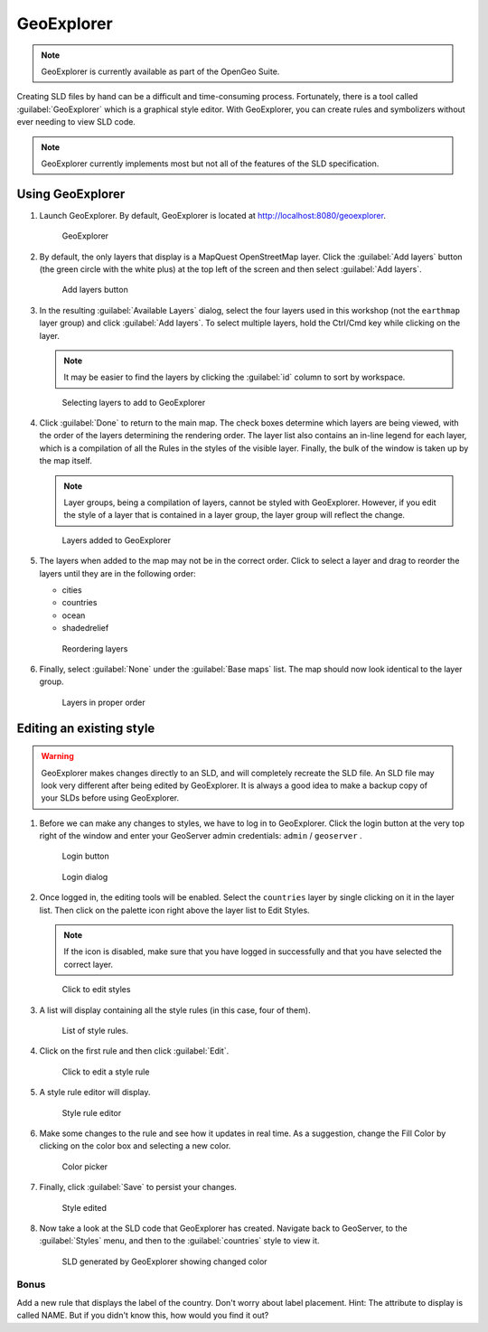 .. _geoserver.styling.geoexplorer:

GeoExplorer
===========

.. note:: GeoExplorer is currently available as part of the OpenGeo Suite.

Creating SLD files by hand can be a difficult and time-consuming process. Fortunately, there is a tool called :guilabel:`GeoExplorer` which is a graphical style editor. With GeoExplorer, you can create rules and symbolizers without ever needing to view SLD code.

.. note:: GeoExplorer currently implements most but not all of the features of the SLD specification.

Using GeoExplorer
-----------------

#. Launch GeoExplorer. By default, GeoExplorer is located at `<http://localhost:8080/geoexplorer>`_.

   .. figure:: img/geoexplorer.png

      GeoExplorer

#. By default, the only layers that display is a MapQuest OpenStreetMap layer. Click the :guilabel:`Add layers` button (the green circle with the white plus) at the top left of the screen and then select :guilabel:`Add layers`.

   .. figure:: img/gx_addlayersbutton.png

      Add layers button

#. In the resulting :guilabel:`Available Layers` dialog, select the four layers used in this workshop (not the ``earthmap`` layer group) and click :guilabel:`Add layers`. To select multiple layers, hold the Ctrl/Cmd key while clicking on the layer.

   .. note:: It may be easier to find the layers by clicking the :guilabel:`id` column to sort by workspace.

   .. figure:: img/gx_addlayersdialog.png

      Selecting layers to add to GeoExplorer

#. Click :guilabel:`Done` to return to the main map. The check boxes determine which layers are being viewed, with the order of the layers determining the rendering order. The layer list also contains an in-line legend for each layer, which is a compilation of all the Rules in the styles of the visible layer. Finally, the bulk of the window is taken up by the map itself.

   .. note:: Layer groups, being a compilation of layers, cannot be styled with GeoExplorer. However, if you edit the style of a layer that is contained in a layer group, the layer group will reflect the change.

   .. figure:: img/gx_layersadded.png

      Layers added to GeoExplorer

#. The layers when added to the map may not be in the correct order. Click to select a layer and drag to reorder the layers until they are in the following order:

   * cities
   * countries
   * ocean
   * shadedrelief

   .. figure:: img/gx_layersreorder.png

      Reordering layers

#. Finally, select :guilabel:`None` under the :guilabel:`Base maps` list. The map should now look identical to the layer group.

   .. figure:: img/gx_layersreordered.png

      Layers in proper order
 

Editing an existing style
-------------------------

.. warning:: GeoExplorer makes changes directly to an SLD, and will completely recreate the SLD file. An SLD file may look very different after being edited by GeoExplorer. It is always a good idea to make a backup copy of your SLDs before using GeoExplorer.

#. Before we can make any changes to styles, we have to log in to GeoExplorer. Click the login button at the very top right of the window and enter your GeoServer admin credentials:  ``admin`` / ``geoserver`` .

   .. figure:: img/gx_loginbutton.png

      Login button

   .. figure:: img/gx_logindialog.png

      Login dialog

#. Once logged in, the editing tools will be enabled. Select the ``countries`` layer by single clicking on it in the layer list. Then click on the palette icon right above the layer list to Edit Styles.

   .. note:: If the icon is disabled, make sure that you have logged in successfully and that you have selected the correct layer.

   .. figure:: img/gx_editstylesbutton.png

      Click to edit styles

#. A list will display containing all the style rules (in this case, four of them).

   .. figure:: img/gx_listofrules.png

      List of style rules.

#. Click on the first rule and then click :guilabel:`Edit`. 

   .. figure:: img/gx_editrulebutton.png

      Click to edit a style rule

#. A style rule editor will display.

   .. figure:: img/gx_editrulebefore.png

      Style rule editor

#. Make some changes to the rule and see how it updates in real time. As a suggestion, change the Fill Color by clicking on the color box and selecting a new color. 

   .. figure:: img/gx_colorpicker.png

      Color picker

#. Finally, click :guilabel:`Save` to persist your changes.

   .. figure:: img/gx_editruleafter.png

      Style edited

#. Now take a look at the SLD code that GeoExplorer has created. Navigate back to GeoServer, to the :guilabel:`Styles` menu, and then to the :guilabel:`countries` style to view it.

   .. figure:: img/gx_verify.png

      SLD generated by GeoExplorer showing changed color


Bonus
~~~~~

Add a new rule that displays the label of the country. Don't worry about label placement. Hint: The attribute to display is called NAME. But if you didn't know this, how would you find it out?
